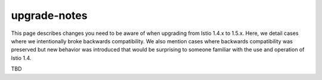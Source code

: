 upgrade-notes
==================

This page describes changes you need to be aware of when upgrading from
Istio 1.4.x to 1.5.x. Here, we detail cases where we intentionally broke
backwards compatibility. We also mention cases where backwards
compatibility was preserved but new behavior was introduced that would
be surprising to someone familiar with the use and operation of Istio
1.4.

TBD
